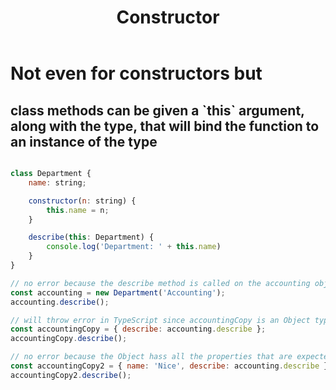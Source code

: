 #+TITLE: Constructor

* Not even for constructors but
** class methods can be given a `this` argument, along with the type, that will bind the function to an instance of the type
#+begin_src javascript

class Department {
    name: string;

    constructor(n: string) {
        this.name = n;
    }

    describe(this: Department) {
        console.log('Department: ' + this.name)
    }
}

// no error because the describe method is called on the accounting object, which is of type Department
const accounting = new Department('Accounting');
accounting.describe();

// will throw error in TypeScript since accountingCopy is an Object type, not Department
const accountingCopy = { describe: accounting.describe };
accountingCopy.describe();

// no error because the Object hass all the properties that are expected from the Department type
const accountingCopy2 = { name: 'Nice', describe: accounting.describe };
accountingCopy2.describe();
#+end_src
